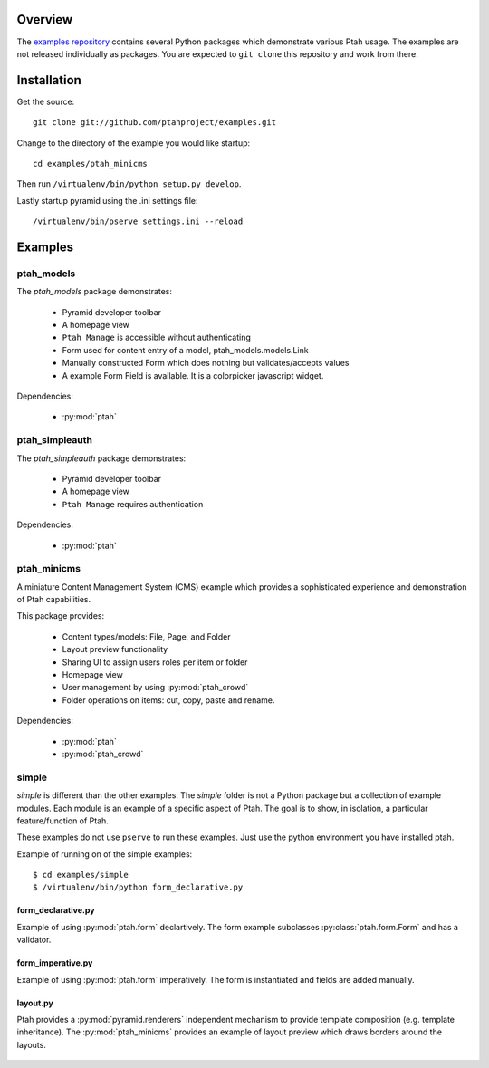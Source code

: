 ========
Overview
========

The `examples repository <https://github.com/ptahproject/examples>`_ contains
several Python packages which demonstrate various Ptah usage.  The examples
are not released individually as packages.  You are expected to ``git clone``
this repository and work from there.

============
Installation
============

Get the source::

  git clone git://github.com/ptahproject/examples.git

Change to the directory of the example you would like startup::

  cd examples/ptah_minicms

Then run ``/virtualenv/bin/python setup.py develop``.

Lastly startup pyramid using the .ini settings file::

  /virtualenv/bin/pserve settings.ini --reload

========
Examples
========

ptah_models
===========

The `ptah_models` package demonstrates:

  * Pyramid developer toolbar
  
  * A homepage view
  
  * ``Ptah Manage`` is accessible without authenticating
  
  * Form used for content entry of a model, ptah_models.models.Link

  * Manually constructed Form which does nothing but validates/accepts values
  
  * A example Form Field is available.  It is a colorpicker javascript widget.

Dependencies:

  * :py:mod:`ptah`


ptah_simpleauth
===============

The `ptah_simpleauth` package demonstrates:

  * Pyramid developer toolbar
  
  * A homepage view
  
  * ``Ptah Manage`` requires authentication

Dependencies:

  * :py:mod:`ptah`

ptah_minicms
============

A miniature Content Management System (CMS) example which provides a 
sophisticated experience and demonstration of Ptah capabilities.  

This package provides:

  * Content types/models: File, Page, and Folder
  
  * Layout preview functionality
  
  * Sharing UI to assign users roles per item or folder
  
  * Homepage view
  
  * User management by using :py:mod:`ptah_crowd`
  
  * Folder operations on items: cut, copy, paste and rename.

Dependencies:

  * :py:mod:`ptah`

  * :py:mod:`ptah_crowd`


simple
======

`simple` is different than the other examples.  The `simple` folder is not
a Python package but a collection of example modules.  Each module is
an example of a specific aspect of Ptah.  The goal is to show, in isolation,
a particular feature/function of Ptah. 

These examples do not use ``pserve`` to run these examples.  Just use the
python environment you have installed ptah.

Example of running on of the simple examples::

  $ cd examples/simple
  $ /virtualenv/bin/python form_declarative.py

form_declarative.py
~~~~~~~~~~~~~~~~~~~

Example of using :py:mod:`ptah.form` declartively. The form example subclasses
:py:class:`ptah.form.Form` and has a validator.

  .. literalinclude:: ../simple/form_declarative.py
     :linenos:

form_imperative.py
~~~~~~~~~~~~~~~~~~

Example of using :py:mod:`ptah.form` imperatively.  The form is instantiated and
fields are added manually.  

  .. literalinclude:: ../simple/form_imperative.py
     :linenos:

layout.py
~~~~~~~~~

Ptah provides a :py:mod:`pyramid.renderers` independent mechanism to provide
template composition (e.g. template inheritance).  The :py:mod:`ptah_minicms`
provides an example of layout preview which draws borders around the layouts.

  .. literalinclude:: ../simple/layout.py
     :linenos:
